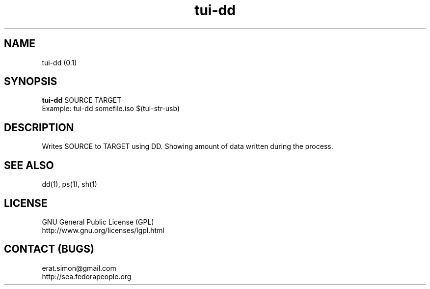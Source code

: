 .TH "tui-dd" "1" "2013 10 06" "Simon A. Erat (sea)"

.SH NAME
tui-dd (0.1)

.SH SYNOPSIS
\fBtui-dd\fP SOURCE TARGET
.br
Example: tui-dd somefile.iso $(tui-str-usb)

.SH DESCRIPTION
.PP
Writes SOURCE to TARGET using DD.
Showing amount of data written during the process.

.SH SEE ALSO
dd(1), ps(1), sh(1)

.SH LICENSE
GNU General Public License (GPL)
.br
http://www.gnu.org/licenses/lgpl.html

.SH CONTACT (BUGS)
erat.simon@gmail.com
.br
http://sea.fedorapeople.org